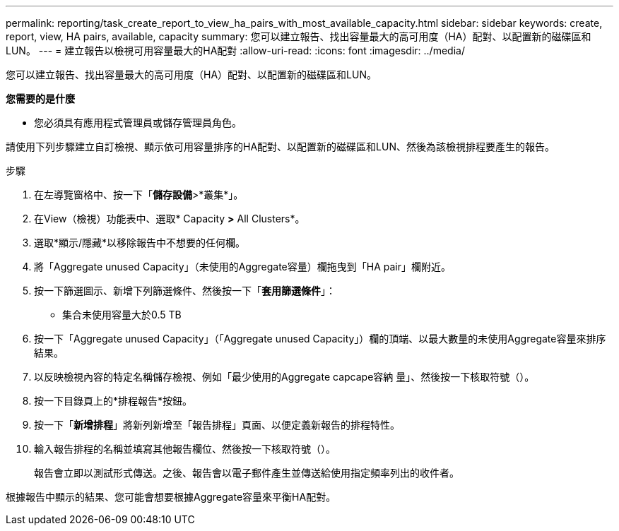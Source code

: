 ---
permalink: reporting/task_create_report_to_view_ha_pairs_with_most_available_capacity.html 
sidebar: sidebar 
keywords: create, report, view, HA pairs, available, capacity 
summary: 您可以建立報告、找出容量最大的高可用度（HA）配對、以配置新的磁碟區和LUN。 
---
= 建立報告以檢視可用容量最大的HA配對
:allow-uri-read: 
:icons: font
:imagesdir: ../media/


[role="lead"]
您可以建立報告、找出容量最大的高可用度（HA）配對、以配置新的磁碟區和LUN。

*您需要的是什麼*

* 您必須具有應用程式管理員或儲存管理員角色。


請使用下列步驟建立自訂檢視、顯示依可用容量排序的HA配對、以配置新的磁碟區和LUN、然後為該檢視排程要產生的報告。

.步驟
. 在左導覽窗格中、按一下「*儲存設備*>*叢集*」。
. 在View（檢視）功能表中、選取* Capacity *>* All Clusters*。
. 選取*顯示/隱藏*以移除報告中不想要的任何欄。
. 將「Aggregate unused Capacity」（未使用的Aggregate容量）欄拖曳到「HA pair」欄附近。
. 按一下篩選圖示、新增下列篩選條件、然後按一下「*套用篩選條件*」：
+
** 集合未使用容量大於0.5 TB


. 按一下「Aggregate unused Capacity」（「Aggregate unused Capacity」）欄的頂端、以最大數量的未使用Aggregate容量來排序結果。
. 以反映檢視內容的特定名稱儲存檢視、例如「最少使用的Aggregate capcape容納 量」、然後按一下核取符號（image:../media/blue_check.gif[""]）。
. 按一下目錄頁上的*排程報告*按鈕。
. 按一下「*新增排程*」將新列新增至「報告排程」頁面、以便定義新報告的排程特性。
. 輸入報告排程的名稱並填寫其他報告欄位、然後按一下核取符號（image:../media/blue_check.gif[""]）。
+
報告會立即以測試形式傳送。之後、報告會以電子郵件產生並傳送給使用指定頻率列出的收件者。



根據報告中顯示的結果、您可能會想要根據Aggregate容量來平衡HA配對。
